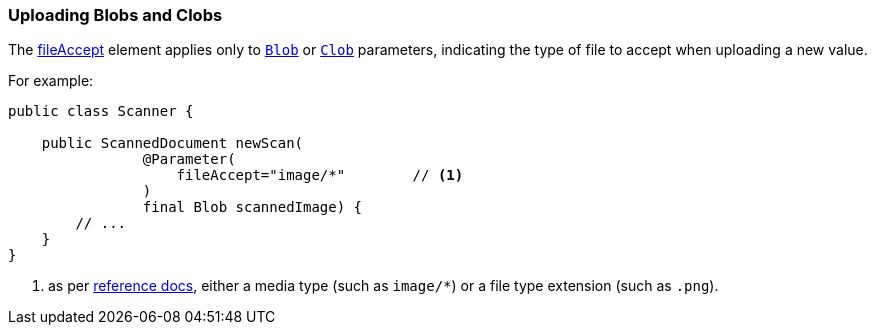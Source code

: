 === Uploading Blobs and Clobs

:Notice: Licensed to the Apache Software Foundation (ASF) under one or more contributor license agreements. See the NOTICE file distributed with this work for additional information regarding copyright ownership. The ASF licenses this file to you under the Apache License, Version 2.0 (the "License"); you may not use this file except in compliance with the License. You may obtain a copy of the License at. http://www.apache.org/licenses/LICENSE-2.0 . Unless required by applicable law or agreed to in writing, software distributed under the License is distributed on an "AS IS" BASIS, WITHOUT WARRANTIES OR  CONDITIONS OF ANY KIND, either express or implied. See the License for the specific language governing permissions and limitations under the License.
:page-partial:



The xref:refguide:applib:index/annotation/Parameter.adoc#fileAccept[fileAccept] element applies only to xref:applib-classes:value-types.adoc#Blob[`Blob`]
or xref:applib-classes:value-types.adoc#Clob[`Clob`] parameters, indicating the type of file to accept when uploading a new value.

For example:

[source,java]
----
public class Scanner {

    public ScannedDocument newScan(
                @Parameter(
                    fileAccept="image/*"        // <.>
                )
                final Blob scannedImage) {
        // ...
    }
}
----
<.> as per link:http://www.w3schools.com/tags/att_input_accept.asp[reference docs], either a media type (such as `image/*`) or a file type extension (such as `.png`).

